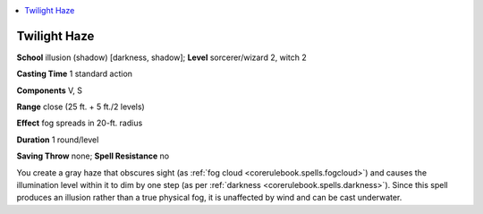 
.. _`advancedclassguide.spells.twilighthaze`:

.. contents:: \ 

.. _`advancedclassguide.spells.twilighthaze#twilight_haze`:

Twilight Haze
==============

\ **School**\  illusion (shadow) [darkness, shadow]; \ **Level**\  sorcerer/wizard 2, witch 2

\ **Casting Time**\  1 standard action

\ **Components**\  V, S

\ **Range**\  close (25 ft. + 5 ft./2 levels)

\ **Effect**\  fog spreads in 20-ft. radius

\ **Duration**\  1 round/level

\ **Saving Throw**\  none; \ **Spell Resistance**\  no

You create a gray haze that obscures sight (as :ref:`fog cloud <corerulebook.spells.fogcloud>`\ ) and causes the illumination level within it to dim by one step (as per :ref:`darkness <corerulebook.spells.darkness>`\ ). Since this spell produces an illusion rather than a true physical fog, it is unaffected by wind and can be cast underwater.

